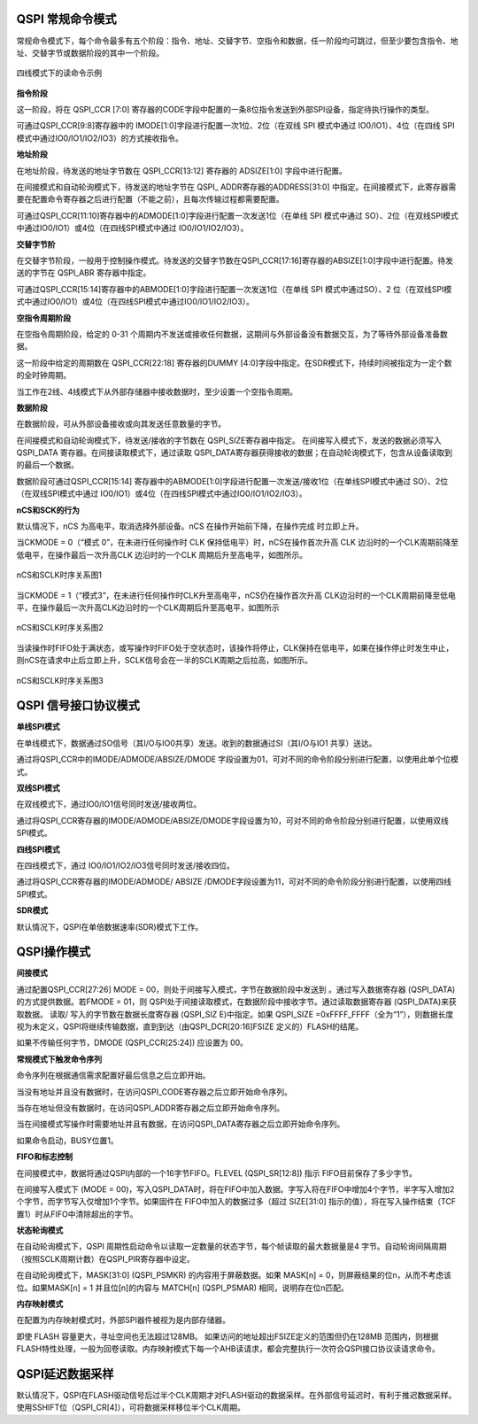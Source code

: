 QSPI 常规命令模式
^^^^^^^^^^^^^^^^^

常规命令模式下，每个命令最多有五个阶段：指令、地址、交替字节、空指令和数据，任一阶段均可跳过，但至少要包含指令、地址、交替字节或数据阶段的其中一个阶段。

.. figure:: ./images/QSPI_Command_Seq.svg
   :name: QSPI_Command_Seq
   :align: center
   :scale: 100%
   
   四线模式下的读命令示例

**指令阶段**

这一阶段，将在 QSPI_CCR [7:0] 寄存器的CODE字段中配置的一条8位指令发送到外部SPI设备，指定待执行操作的类型。

可通过QSPI_CCR[9:8]寄存器中的 IMODE[1:0]字段进行配置一次1位、2位（在双线 SPI 模式中通过 IO0/IO1）、4位（在四线 SPI 模式中通过IO0/IO1/IO2/IO3）的方式接收指令。

**地址阶段**

在地址阶段，待发送的地址字节数在 QSPI_CCR[13:12] 寄存器的 ADSIZE[1:0]
字段中进行配置。

在间接模式和自动轮询模式下，待发送的地址字节在 QSPI\_
ADDR寄存器的ADDRESS[31:0]
中指定。在间接模式下，此寄存器需要在配置命令寄存器之后进行配置（不能之前），且每次传输过程都需要配置。

可通过QSPI_CCR[11:10]寄存器中的ADMODE[1:0]字段进行配置一次发送1位（在单线
SPI 模式中通过
SO）、2位（在双线SPI模式中通过IO0/IO1）或4位（在四线SPI模式中通过
IO0/IO1/IO2/IO3）。

**交替字节阶**

在交替字节阶段，一般用于控制操作模式。待发送的交替字节数在QSPI_CCR[17:16]寄存器的ABSIZE[1:0]字段中进行配置。待发送的字节在
QSPI_ABR 寄存器中指定。

可通过QSPI_CCR[15:14]寄存器中的ABMODE[1:0]字段进行配置一次发送1位（在单线
SPI 模式中通过SO）、2
位（在双线SPI模式中通过IO0/IO1）或4位（在四线SPI模式中通过IO0/IO1/IO2/IO3）。

**空指令周期阶段**

在空指令周期阶段，给定的 0-31
个周期内不发送或接收任何数据，这期间与外部设备没有数据交互，为了等待外部设备准备数据。

这一阶段中给定的周期数在 QSPI_CCR[22:18] 寄存器的DUMMY
[4:0]字段中指定。在SDR模式下，持续时间被指定为一定个数的全时钟周期。

当工作在2线、4线模式下从外部存储器中接收数据时，至少设置一个空指令周期。

**数据阶段**

在数据阶段，可从外部设备接收或向其发送任意数量的字节。

在间接模式和自动轮询模式下，待发送/接收的字节数在
QSPI_SIZE寄存器中指定。 在间接写入模式下，发送的数据必须写入 QSPI_DATA
寄存器。在间接读取模式下，通过读取
QSPI_DATA寄存器获得接收的数据；在自动轮询模式下，包含从设备读取到的最后一个数据。

数据阶段可通过QSPI_CCR[15:14]
寄存器中的ABMODE[1:0]字段进行配置一次发送/接收1位（在单线SPI模式中通过
SO）、2位（在双线SPI模式中通过
IO0/IO1）或4位（在四线SPI模式中通过IO0/IO1/IO2/IO3）。

**nCS和SCK的行为**

默认情况下，nCS 为高电平，取消选择外部设备。nCS
在操作开始前下降，在操作完成 时立即上升。

当CKMODE = 0（“模式 0”，在未进行任何操作时 CLK
保持低电平）时，nCS在操作首次升高 CLK
边沿时的一个CLK周期前降至低电平，在操作最后一次升高CLK 边沿时的一个CLK
周期后升至高电平，如图所示。

.. figure:: ./images/QSPI_nCS_SCLK1.svg
   :name: QSPI_nCS_SCLK1
   :align: center
   :scale: 100%

   nCS和SCLK时序关系图1

当CKMODE = 1（“模式3”，在未进行任何操作时CLK升至高电平，nCS仍在操作首次升高
CLK边沿时的一个CLK周期前降至低电平，在操作最后一次升高CLK边沿时的一个CLK周期后升至高电平，如图所示

.. figure:: ./images/QSPI_nCS_SCLK2.svg
   :name: QSPI_nCS_SCLK2
   :align: center
   :scale: 100%

   nCS和SCLK时序关系图2

当读操作时FIFO处于满状态，或写操作时FIFO处于空状态时，该操作将停止，CLK保持在低电平，如果在操作停止时发生中止，则nCS在请求中止后立即上升，SCLK信号会在一半的SCLK周期之后拉高，如图所示。

.. figure:: ./images/QSPI_nCS_SCLK3.svg
   :name: QSPI_nCS_SCLK3
   :align: center
   :scale: 100%

   nCS和SCLK时序关系图3

QSPI 信号接口协议模式
^^^^^^^^^^^^^^^^^^^^^

**单线SPI模式**

在单线模式下，数据通过SO信号（其I/O与IO0共享）发送。收到的数据通过SI（其I/O与IO1
共享）送达。

通过将QSPI_CCR中的IMODE/ADMODE/ABSIZE/DMODE 字段设置为01，可对不同的命令阶段分别进行配置，以使用此单个位模式。

**双线SPI模式**

在双线模式下，通过IO0/IO1信号同时发送/接收两位。

通过将QSPI_CCR寄存器的IMODE/ADMODE/ABSIZE/DMODE字段设置为10，可对不同的命令阶段分别进行配置，以使用双线SPI模式。

**四线SPI模式**

在四线模式下，通过 IO0/IO1/IO2/IO3信号同时发送/接收四位。

通过将QSPI_CCR寄存器的IMODE/ADMODE/ ABSIZE
/DMODE字段设置为11，可对不同的命令阶段分别进行配置，以使用四线SPI模式。

**SDR模式**

默认情况下，QSPI在单倍数据速率(SDR)模式下工作。

QSPI操作模式
^^^^^^^^^^^^

**间接模式**

通过配置QSPI_CCR[27:26] MODE = 00，则处于间接写入模式，字节在数据阶段中发送到 。通过写入数据寄存器
(QSPI_DATA) 的方式提供数据。若FMODE = 01，则 QSPI处于间接读取模式，在数据阶段中接收字节。通过读取数据寄存器
(QSPI_DATA)来获取数据。 读取/ 写入的字节数在数据长度寄存器 (QSPI_SIZ E)中指定。如果 QSPI_SIZE =0xFFFF_FFFF（全为“1”），则数据长度视为未定义，QSPI将继续传输数据，直到到达（由QSPI_DCR[20:16]FSIZE
定义的）FLASH的结尾。

如果不传输任何字节，DMODE (QSPI_CCR[25:24]) 应设置为 00。

**常规模式下触发命令序列**

命令序列在根据通信需求配置好最后信息之后立即开始。

当没有地址并且没有数据时，在访问QSPI_CODE寄存器之后立即开始命令序列。

当存在地址但没有数据时，在访问QSPI_ADDR寄存器之后立即开始命令序列。

当在间接模式写操作时需要地址并且有数据，在访问QSPI_DATA寄存器之后立即开始命令序列。

如果命令启动，BUSY位置1。

**FIFO和标志控制**

在间接模式中，数据将通过QSPI内部的一个16字节FIFO。FLEVEL
(QSPI_SR[12:8]) 指示 FIFO目前保存了多少字节。

在间接写入模式下 (MODE =
00)，写入QSPI_DATA时，将在FIFO中加入数据。字写入将在FIFO中增加4个字节，半字写入增加2个字节，而字节写入仅增加1个字节。如果固件在
FIFO中加入的数据过多（超过 SIZE[31:0]
指示的值），将在写入操作结束（TCF置1）时从FIFO中清除超出的字节。

**状态轮询模式**

在自动轮询模式下，QSPI
周期性启动命令以读取一定数量的状态字节，每个帧读取的最大数据量是4
字节。自动轮询间隔周期（按照SCLK周期计数）在QSPI_PIR寄存器中设定。

在自动轮询模式下，MASK[31:0] (QSPI_PSMKR) 的内容用于屏蔽数据。如果
MASK[n] = 0，则屏蔽结果的位n，从而不考虑该位。如果MASK[n] = 1
并且位[n]的内容与 MATCH[n] (QSPI_PSMAR) 相同，说明存在位n匹配。

**内存映射模式**

在配置为内存映射模式时，外部SPI器件被视为是内部存储器。

即使 FLASH 容量更大，寻址空间也无法超过128MB。
如果访问的地址超出FSIZE定义的范围但仍在128MB
范围内，则根据FLASH特性处理，一般为回卷读取。内存映射模式下每一个AHB读请求，都会完整执行一次符合QSPI接口协议读请求命令。

QSPI延迟数据采样
^^^^^^^^^^^^^^^^

默认情况下，QSPI在FLASH驱动信号后过半个CLK周期才对FLASH驱动的数据采样。在外部信号延迟时，有利于推迟数据采样。使用SSHIFT位（QSPI_CR[4]），可将数据采样移位半个CLK周期。

